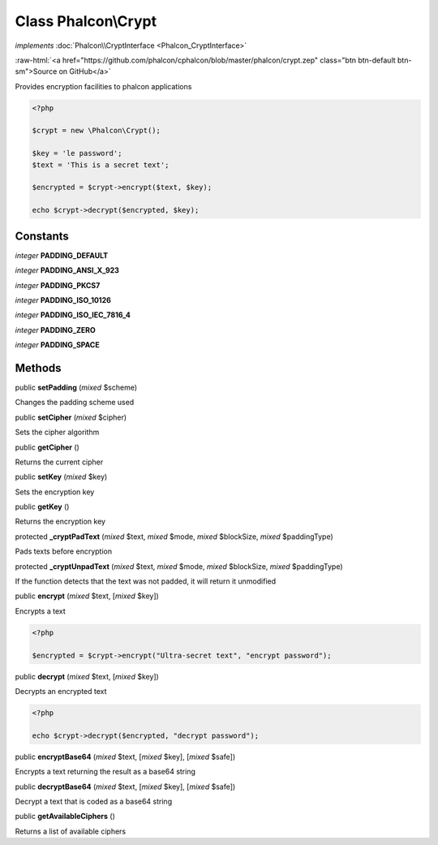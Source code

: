 Class **Phalcon\\Crypt**
========================

*implements* :doc:`Phalcon\\CryptInterface <Phalcon_CryptInterface>`

.. role:: raw-html(raw)
   :format: html

:raw-html:`<a href="https://github.com/phalcon/cphalcon/blob/master/phalcon/crypt.zep" class="btn btn-default btn-sm">Source on GitHub</a>`

Provides encryption facilities to phalcon applications  

.. code-block:: php

    <?php

    $crypt = new \Phalcon\Crypt();
    
    $key = 'le password';
    $text = 'This is a secret text';
    
    $encrypted = $crypt->encrypt($text, $key);
    
    echo $crypt->decrypt($encrypted, $key);



Constants
---------

*integer* **PADDING_DEFAULT**

*integer* **PADDING_ANSI_X_923**

*integer* **PADDING_PKCS7**

*integer* **PADDING_ISO_10126**

*integer* **PADDING_ISO_IEC_7816_4**

*integer* **PADDING_ZERO**

*integer* **PADDING_SPACE**

Methods
-------

public  **setPadding** (*mixed* $scheme)

Changes the padding scheme used



public  **setCipher** (*mixed* $cipher)

Sets the cipher algorithm



public  **getCipher** ()

Returns the current cipher



public  **setKey** (*mixed* $key)

Sets the encryption key



public  **getKey** ()

Returns the encryption key



protected  **_cryptPadText** (*mixed* $text, *mixed* $mode, *mixed* $blockSize, *mixed* $paddingType)

Pads texts before encryption



protected  **_cryptUnpadText** (*mixed* $text, *mixed* $mode, *mixed* $blockSize, *mixed* $paddingType)

If the function detects that the text was not padded, it will return it unmodified



public  **encrypt** (*mixed* $text, [*mixed* $key])

Encrypts a text 

.. code-block:: php

    <?php

    $encrypted = $crypt->encrypt("Ultra-secret text", "encrypt password");




public  **decrypt** (*mixed* $text, [*mixed* $key])

Decrypts an encrypted text 

.. code-block:: php

    <?php

    echo $crypt->decrypt($encrypted, "decrypt password");




public  **encryptBase64** (*mixed* $text, [*mixed* $key], [*mixed* $safe])

Encrypts a text returning the result as a base64 string



public  **decryptBase64** (*mixed* $text, [*mixed* $key], [*mixed* $safe])

Decrypt a text that is coded as a base64 string



public  **getAvailableCiphers** ()

Returns a list of available ciphers



